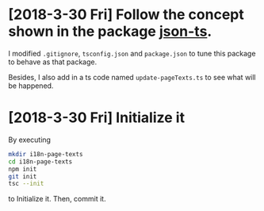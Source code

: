 * [2018-3-30 Fri] Follow the concept shown in the package [[https://github.com/shakyShane/json-ts][json-ts]].
I modified ~.gitignore~, ~tsconfig.json~ and ~package.json~ to tune this package to behave as that package.

Besides, I also add in a ts code named ~update-pageTexts.ts~ to see what will be happened.
* [2018-3-30 Fri] Initialize it
By executing

#+begin_src sh
mkdir i18n-page-texts
cd i18n-page-texts
npm init
git init
tsc --init
#+end_src

to Initialize it.
Then, commit it.